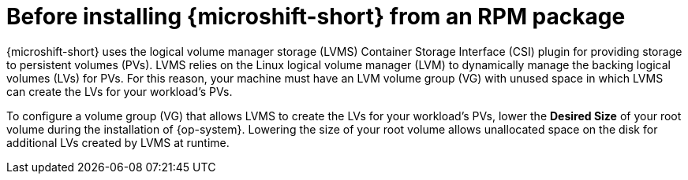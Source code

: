 // Module included in the following assemblies:
//
// microshift/microshift-install-rpm.adoc

:_content-type: CONCEPT
[id="microshift-install-rpm-before_{context}"]
= Before installing {microshift-short} from an RPM package

{microshift-short} uses the logical volume manager storage (LVMS) Container Storage Interface (CSI) plugin for providing storage to persistent volumes (PVs). LVMS relies on the Linux logical volume manager (LVM) to dynamically manage the backing logical volumes (LVs) for PVs. For this reason, your machine must have an LVM volume group (VG) with unused space in which LVMS can create the LVs for your workload's PVs.

To configure a volume group (VG) that allows LVMS to create the LVs for your workload's PVs, lower the *Desired Size* of your root volume during the installation of {op-system}. Lowering the size of your root volume allows unallocated space on the disk for additional LVs created by LVMS at runtime.
